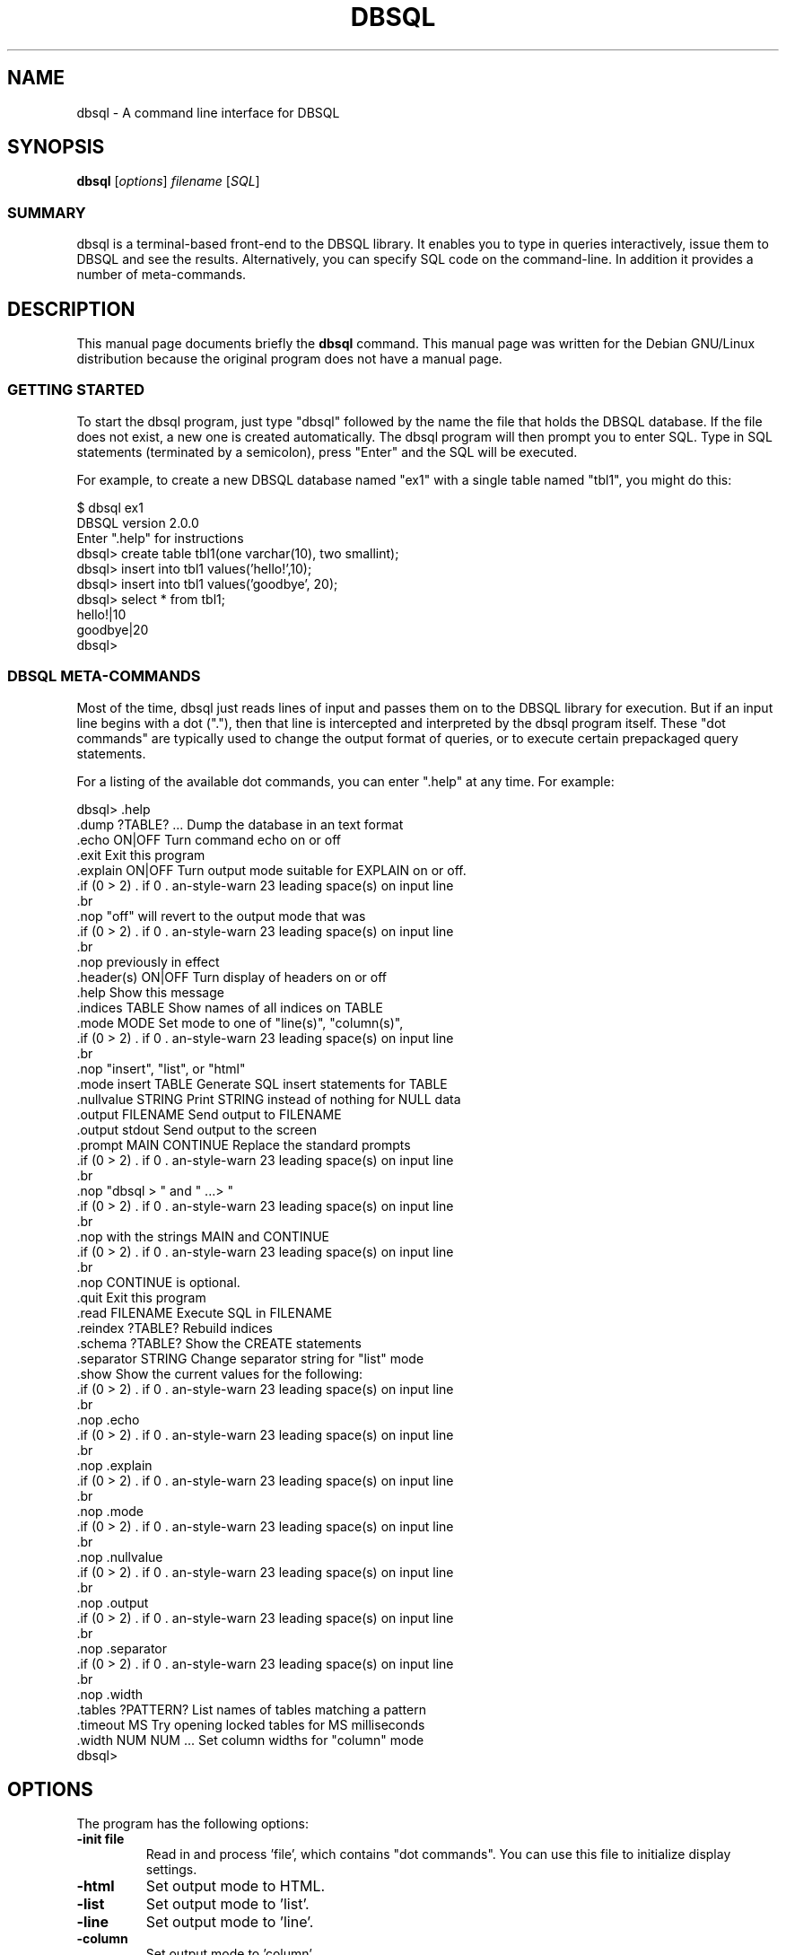 .\"                                      Hey, EMACS: -*- nroff -*-
.\" First parameter, NAME, should be all caps
.\" Second parameter, SECTION, should be 1-8, maybe w/ subsection
.\" other parameters are allowed: see man(7), man(1)
.TH DBSQL 1 "Mon Apr 15 23:49:17 2002"
.\" Please adjust this date whenever revising the manpage.
.\"
.\" Some roff macros, for reference:
.\" .nh        disable hyphenation
.\" .hy        enable hyphenation
.\" .ad l      left justify
.\" .ad b      justify to both left and right margins
.\" .nf        disable filling
.\" .fi        enable filling
.\" .br        insert line break
.\" .sp <n>    insert n+1 empty lines
.\" for manpage-specific macros, see man(7)
.SH NAME
dbsql \- A command line interface for DBSQL
.SH SYNOPSIS
.B dbsql
.RI [ options ] " filename " [ SQL ]
.SS SUMMARY
.PP
dbsql is a terminal-based front-end to the DBSQL library. It enables
you to type in queries interactively, issue them to DBSQL and see the
results. Alternatively, you can specify SQL code on the command-line. In
addition it provides a number of meta-commands.

.SH DESCRIPTION
This manual page documents briefly the
.B dbsql
command.
This manual page was written for the Debian GNU/Linux distribution
because the original program does not have a manual page.
.SS GETTING STARTED
.PP
To start the dbsql program, just type "dbsql" followed by the name
the file that holds the DBSQL database. If the file does not exist, a
new one is created automatically. The dbsql program will then prompt
you to enter SQL. Type in SQL statements (terminated by a semicolon),
press "Enter" and the SQL will be executed.

For example, to create a new DBSQL database named "ex1" with a single
table named "tbl1", you might do this:
.sp
.nf
$ dbsql ex1
DBSQL version 2.0.0
Enter ".help" for instructions
dbsql> create table tbl1(one varchar(10), two smallint);
dbsql> insert into tbl1 values('hello!',10);
dbsql> insert into tbl1 values('goodbye', 20);
dbsql> select * from tbl1;
hello!|10
goodbye|20
dbsql>
.sp
.fi

.SS DBSQL META-COMMANDS
.PP
Most of the time, dbsql just reads lines of input and passes them on
to the DBSQL library for execution. But if an input line begins with
a dot ("."), then that line is intercepted and interpreted by the
dbsql program itself. These "dot commands" are typically used to
change the output format of queries, or to execute certain prepackaged
query statements.

For a listing of the available dot commands, you can enter ".help" at
any time. For example:
.sp
.nf
.cc |
dbsql> .help
.dump ?TABLE? ...      Dump the database in an text format
.echo ON|OFF           Turn command echo on or off
.exit                  Exit this program
.explain ON|OFF        Turn output mode suitable for EXPLAIN on or off.
                       "off" will revert to the output mode that was
                       previously in effect
.header(s) ON|OFF      Turn display of headers on or off
.help                  Show this message
.indices TABLE         Show names of all indices on TABLE
.mode MODE             Set mode to one of "line(s)", "column(s)",
                       "insert", "list", or "html"
.mode insert TABLE     Generate SQL insert statements for TABLE
.nullvalue STRING      Print STRING instead of nothing for NULL data
.output FILENAME       Send output to FILENAME
.output stdout         Send output to the screen
.prompt MAIN CONTINUE  Replace the standard prompts
                       "dbsql > " and "   ...> "
                       with the strings MAIN and CONTINUE
                       CONTINUE is optional.
.quit                  Exit this program
.read FILENAME         Execute SQL in FILENAME
.reindex ?TABLE?       Rebuild indices
.schema ?TABLE?        Show the CREATE statements
.separator STRING      Change separator string for "list" mode
.show                  Show the current values for the following:
                       .echo
                       .explain
                       .mode
                       .nullvalue
                       .output
                       .separator
                       .width
.tables ?PATTERN?      List names of tables matching a pattern
.timeout MS            Try opening locked tables for MS milliseconds
.width NUM NUM ...     Set column widths for "column" mode
dbsql>
|cc .
.sp
.fi

.SH OPTIONS
The program has the following options:
.TP
.BI \-init\ file
Read in and process 'file', which contains "dot commands".
You can use this file to initialize display settings.
.TP
.B \-html
Set output mode to HTML.
.TP
.B \-list
Set output mode to 'list'.
.TP
.B \-line
Set output mode to 'line'.
.TP
.B \-column
Set output mode to 'column'.
.TP
.BI \-separator\  separator
Specify which output field separator for 'list' mode to use.
Default is '|'.
.TP
.BI \-nullvalue\  string
When a null is encountered, print 'string'. Default is no string.
.TP
.B \-[no]header
Turn headers on or off. Default is off.
.TP
.B \-echo
Print commands before execution.


.SH OUTPUT MODE
The DBSQL program has different output modes, which define the way
the output (from queries) is formatted.

In 'list' mode, which is the default, one record per line is output,
each field separated by the separator specified with the
\fB-separator\fP option or \fB.separator\fP command.

In 'line' mode, each column is output on its own line, records are
separated by blank lines.

In HTML mode, an XHTML table is generated.

In 'column' mode, one record per line is output, aligned neatly in colums.

.SH INIT FILE
dbsql can be initialized using resource files. These can be combined with
command line arguments to set up dbsql exactly the way you want it.
Initialization proceeds as follows:

o The defaults of

.sp
.nf
.cc |
mode            = LIST
separator       = "|"
main prompt     = "dbsql> "
continue prompt = "   ...> "
|cc .
.sp
.fi

are established.

o If a file .dbsqlrc can be found in the user's home directory, it is
read and processed. It should only contain "dot commands".  If the
file is not found or cannot be read, processing continues without
notification.

o If a file is specified on the command line with the -init option, it
is processed in the same manner as .dbsqlrc

o All other command line options are processed

o The database is opened and you are now ready to begin.

.SH SEE ALSO
http://dbsql.org/
.br
The dbsql-doc package
.SH AUTHOR
This manual page was originally written by Andreas Rottmann
<rotty@debian.org>, for the Debian GNU/Linux system (but may be used
by others).
